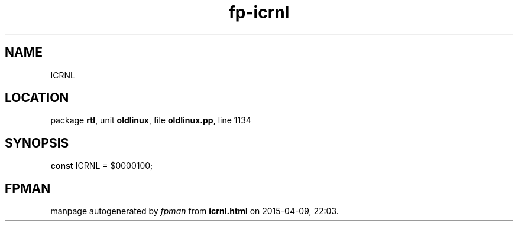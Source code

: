 .\" file autogenerated by fpman
.TH "fp-icrnl" 3 "2014-03-14" "fpman" "Free Pascal Programmer's Manual"
.SH NAME
ICRNL
.SH LOCATION
package \fBrtl\fR, unit \fBoldlinux\fR, file \fBoldlinux.pp\fR, line 1134
.SH SYNOPSIS
\fBconst\fR ICRNL = $0000100;

.SH FPMAN
manpage autogenerated by \fIfpman\fR from \fBicrnl.html\fR on 2015-04-09, 22:03.

